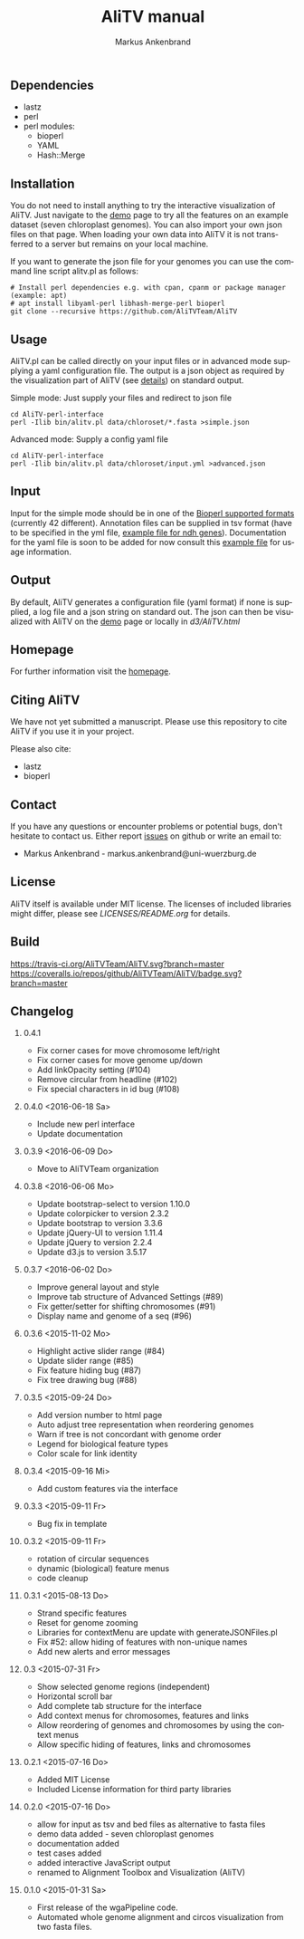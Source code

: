 ** Dependencies
 - lastz
 - perl
 - perl modules:
   + bioperl
   + YAML
   + Hash::Merge

** Installation
You do not need to install anything to try the interactive visualization of AliTV.
Just navigate to the [[https://alitvteam.github.io/AliTV/d3/AliTV.html][demo]] page to try all the features on an example dataset (seven chloroplast genomes).
You can also import your own json files on that page.
When loading your own data into AliTV it is not transferred to a server but remains on your local machine.

If you want to generate the json file for your genomes you can use the command line script alitv.pl as follows:
#+BEGIN_EXAMPLE
  # Install perl dependencies e.g. with cpan, cpanm or package manager (example: apt)
  # apt install libyaml-perl libhash-merge-perl bioperl
  git clone --recursive https://github.com/AliTVTeam/AliTV
#+END_EXAMPLE

** Usage
AliTV.pl can be called directly on your input files or in advanced mode supplying a yaml configuration file.
The output is a json object as required by the visualization part of AliTV (see [[https://alitvteam.github.io/AliTV/d3/doc/AliTV.html][details]]) on standard output.

Simple mode: Just supply your files and redirect to json file
#+BEGIN_EXAMPLE
  cd AliTV-perl-interface
  perl -Ilib bin/alitv.pl data/chloroset/*.fasta >simple.json
#+END_EXAMPLE

Advanced mode: Supply a config yaml file
#+BEGIN_EXAMPLE
  cd AliTV-perl-interface
  perl -Ilib bin/alitv.pl data/chloroset/input.yml >advanced.json
#+END_EXAMPLE

** Input
Input for the simple mode should be in one of the [[http://bioperl.org/howtos/SeqIO_HOWTO.html#item5][Bioperl supported formats]] (currently 42 different).
Annotation files can be supplied in tsv format (have to be specified in the yml file, [[https://github.com/AliTVTeam/AliTV-perl-interface/blob/master/data/chloroset/ndh.tsv][example file for ndh genes]]).
Documentation for the yaml file is soon to be added for now consult this [[https://github.com/AliTVTeam/AliTV-perl-interface/blob/master/data/chloroset/input.yml][example file]] for usage information.

** Output
By default, AliTV generates a configuration file (yaml format) if none is supplied, a log file and a json string on standard out.
The json can then be visualized with AliTV on the [[https://alitvteam.github.io/AliTV/d3/AliTV.html][demo]] page or locally in [[d3/AliTV.html]]

** Homepage
For further information visit the [[http://alitvteam.github.io/AliTV][homepage]].

** Citing AliTV

We have not yet submitted a manuscript.
Please use this repository to cite AliTV if you use it in your project.
[[https://zenodo.org/badge/latestdoi/12731/AliTVTeam/AliTV][https://zenodo.org/badge/12731/AliTVTeam/AliTV.svg]]

Please also cite:
 - lastz
 - bioperl

** Contact
If you have any questions or encounter problems or potential bugs, don't
hesitate to contact us. Either report [[https://github.com/AliTVTeam/AliTV/issues][issues]] on github or write an email to:

- Markus Ankenbrand - markus.ankenbrand@uni-wuerzburg.de

** License
[[https://github.com/AliTVTeam/AliTV/blob/master/LICENSE][https://img.shields.io/github/license/mashape/apistatus.svg]]

AliTV itself is available under MIT license.
The licenses of included libraries might differ, please see [[LICENSES/README.org]] for details.
** Build
[[https://travis-ci.org/AliTVTeam/AliTV/][https://travis-ci.org/AliTVTeam/AliTV.svg?branch=master]]
[[https://coveralls.io/github/AliTVTeam/AliTV?branch=master][https://coveralls.io/repos/github/AliTVTeam/AliTV/badge.svg?branch=master]]
** Changelog
*** 0.4.1
 - Fix corner cases for move chromosome left/right
 - Fix corner cases for move genome up/down
 - Add linkOpacity setting (#104)
 - Remove circular from headline (#102)
 - Fix special characters in id bug (#108)
*** 0.4.0 <2016-06-18 Sa>
 - Include new perl interface
 - Update documentation
*** 0.3.9 <2016-06-09 Do>
 - Move to AliTVTeam organization
*** 0.3.8 <2016-06-06 Mo>
 - Update bootstrap-select to version 1.10.0
 - Update colorpicker to version 2.3.2
 - Update bootstrap to version 3.3.6
 - Update jQuery-UI to version 1.11.4
 - Update jQuery to version 2.2.4
 - Update d3.js to version 3.5.17
*** 0.3.7 <2016-06-02 Do>
 - Improve general layout and style
 - Improve tab structure of Advanced Settings (#89)
 - Fix getter/setter for shifting chromosomes (#91)
 - Display name and genome of a seq (#96)
*** 0.3.6 <2015-11-02 Mo>
 - Highlight active slider range (#84)
 - Update slider range (#85)
 - Fix feature hiding bug (#87)
 - Fix tree drawing bug (#88)
*** 0.3.5 <2015-09-24 Do>
 - Add version number to html page
 - Auto adjust tree representation when reordering genomes
 - Warn if tree is not concordant with genome order
 - Legend for biological feature types
 - Color scale for link identity
*** 0.3.4 <2015-09-16 Mi>
 - Add custom features via the interface
*** 0.3.3 <2015-09-11 Fr>
 - Bug fix in template
*** 0.3.2 <2015-09-11 Fr>
 - rotation of circular sequences
 - dynamic (biological) feature menus
 - code cleanup
*** 0.3.1 <2015-08-13 Do>
 - Strand specific features
 - Reset for genome zooming
 - Libraries for contextMenu are update with generateJSONFiles.pl
 - Fix #52: allow hiding of features with non-unique names
 - Add new alerts and error messages
*** 0.3 <2015-07-31 Fr>
 - Show selected genome regions (independent)
 - Horizontal scroll bar
 - Add complete tab structure for the interface
 - Add context menus for chromosomes, features and links
 - Allow reordering of genomes and chromosomes by using the context menus
 - Allow specific hiding of features, links and chromosomes
*** 0.2.1 <2015-07-16 Do>
 - Added MIT License
 - Included License information for third party libraries
*** 0.2.0 <2015-07-16 Do>
 - allow for input as tsv and bed files as alternative to fasta files
 - demo data added - seven chloroplast genomes
 - documentation added
 - test cases added
 - added interactive JavaScript output
 - renamed to Alignment Toolbox and Visualization (AliTV)
*** 0.1.0 <2015-01-31 Sa>
 - First release of the wgaPipeline code.
 - Automated whole genome alignment and circos visualization from two fasta files.

#+TITLE: AliTV manual
#+AUTHOR: Markus Ankenbrand
#+EMAIL: markus.ankenbrand@uni-wuerzburg.de
#+LANGUAGE: en
#+OPTIONS: ^:nil date:nil H:2
#+LaTeX_CLASS: scrartcl
#+LaTeX_CLASS_OPTIONS: [a4paper,12pt,headings=small]
#+LaTeX_HEADER: \setlength{\parindent}{0pt}
#+LaTeX_HEADER: \setlength{\parskip}{1.5ex}
#+LATEX_HEADER: \renewcommand{\familydefault}{\sfdefault}
